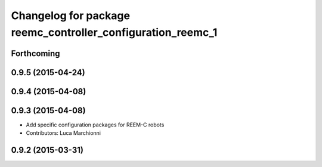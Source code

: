 ^^^^^^^^^^^^^^^^^^^^^^^^^^^^^^^^^^^^^^^^^^^^^^^^^^^^^^^^^^^^
Changelog for package reemc_controller_configuration_reemc_1
^^^^^^^^^^^^^^^^^^^^^^^^^^^^^^^^^^^^^^^^^^^^^^^^^^^^^^^^^^^^

Forthcoming
-----------

0.9.5 (2015-04-24)
------------------

0.9.4 (2015-04-08)
------------------

0.9.3 (2015-04-08)
------------------

* Add specific configuration packages for REEM-C robots
* Contributors: Luca Marchionni

0.9.2 (2015-03-31)
------------------
